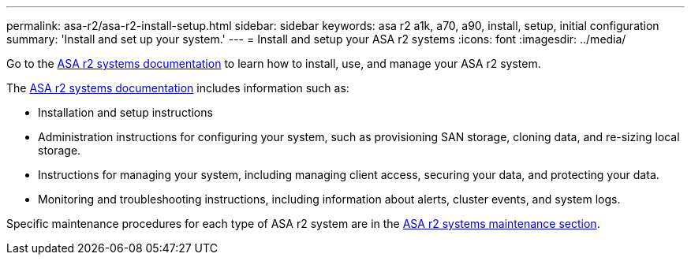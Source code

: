 ---
permalink: asa-r2/asa-r2-install-setup.html
sidebar: sidebar
keywords: asa r2 a1k, a70, a90, install, setup, initial configuration
summary: 'Install and set up your system.'
---
= Install and setup your ASA r2 systems
:icons: font
:imagesdir: ../media/

[.lead]
Go to the https://docs.netapp.com/us-en/asa-r2/index.html[ASA r2 systems documentation^] to learn how to install, use, and manage your ASA r2 system.

The https://docs.netapp.com/us-en/asa-r2/index.html[ASA r2 systems documentation^] includes information such as:

* Installation and setup instructions

* Administration instructions for configuring your system, such as provisioning SAN storage, cloning data, and re-sizing local storage.

* Instructions for managing your system, including managing client access, securing your data, and protecting your data. 

* Monitoring and troubleshooting instructions, including information about alerts, cluster events, and system logs.

Specific maintenance procedures for each type of ASA r2 system are in the link:../asa-r2-landing-maintain/index.html[ASA r2 systems maintenance section].



